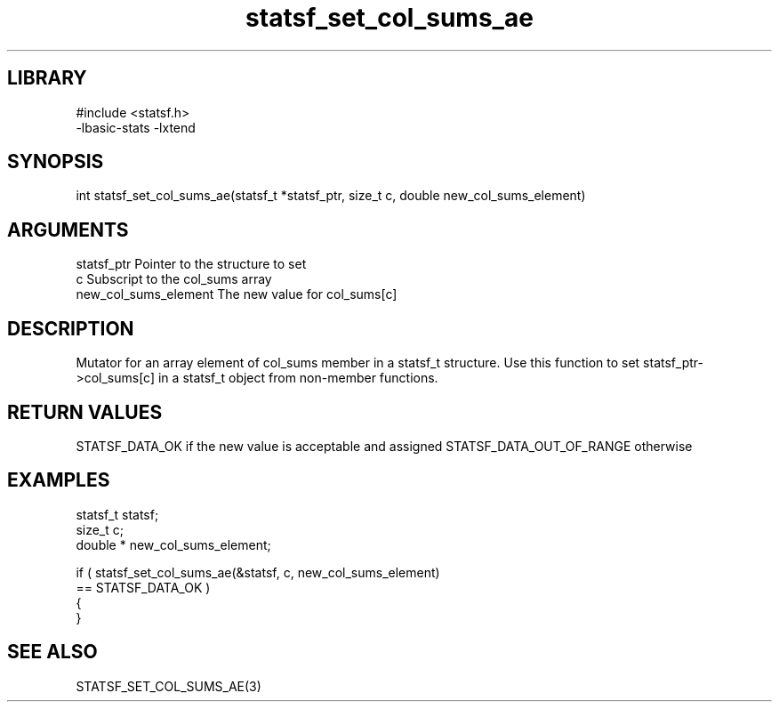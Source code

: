 \" Generated by c2man from statsf_set_col_sums_ae.c
.TH statsf_set_col_sums_ae 3

.SH LIBRARY
\" Indicate #includes, library name, -L and -l flags
.nf
.na
#include <statsf.h>
-lbasic-stats -lxtend
.ad
.fi

\" Convention:
\" Underline anything that is typed verbatim - commands, etc.
.SH SYNOPSIS
.PP
.nf
.na
int     statsf_set_col_sums_ae(statsf_t *statsf_ptr, size_t c, double  new_col_sums_element)
.ad
.fi

.SH ARGUMENTS
.nf
.na
statsf_ptr      Pointer to the structure to set
c               Subscript to the col_sums array
new_col_sums_element The new value for col_sums[c]
.ad
.fi

.SH DESCRIPTION

Mutator for an array element of col_sums member in a statsf_t
structure. Use this function to set statsf_ptr->col_sums[c]
in a statsf_t object from non-member functions.

.SH RETURN VALUES

STATSF_DATA_OK if the new value is acceptable and assigned
STATSF_DATA_OUT_OF_RANGE otherwise

.SH EXAMPLES
.nf
.na

statsf_t        statsf;
size_t          c;
double *        new_col_sums_element;

if ( statsf_set_col_sums_ae(&statsf, c, new_col_sums_element)
        == STATSF_DATA_OK )
{
}
.ad
.fi

.SH SEE ALSO

STATSF_SET_COL_SUMS_AE(3)

